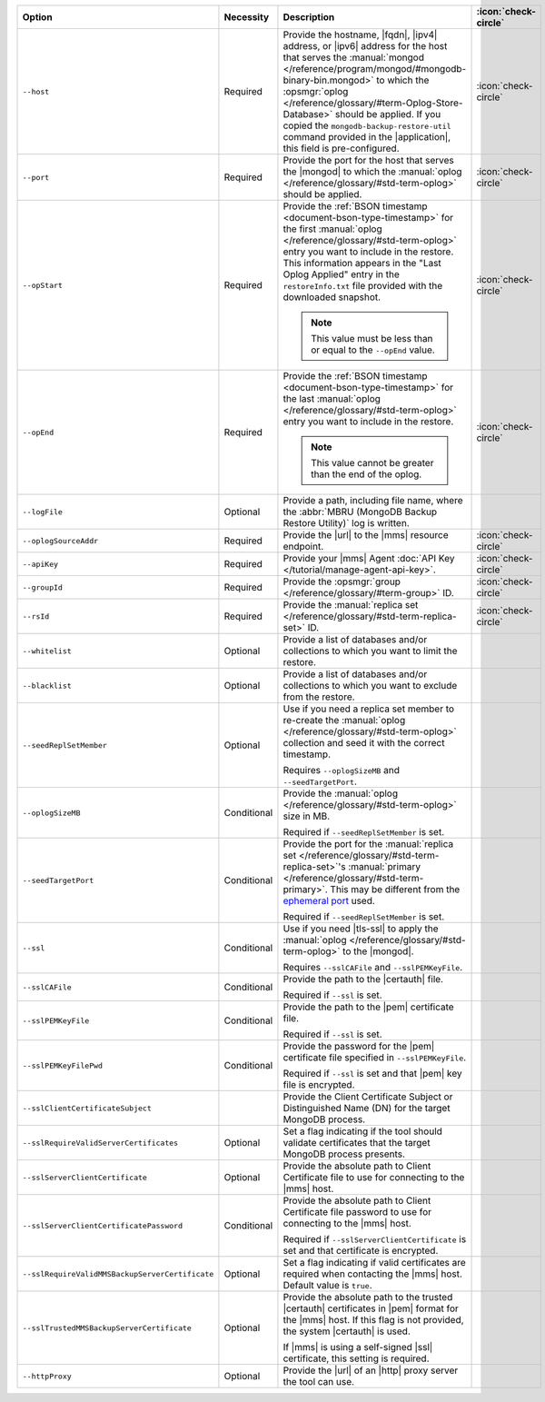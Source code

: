 .. list-table::
   :widths: 35 10 40 5
   :header-rows: 1
 
   * - Option
     - Necessity
     - Description
     - :icon:`check-circle`

   * - ``--host``
     - Required
     - Provide the hostname, |fqdn|, |ipv4| address, or |ipv6| address
       for the host that serves the :manual:`mongod </reference/program/mongod/#mongodb-binary-bin.mongod>` to which the
       :opsmgr:`oplog  </reference/glossary/#term-Oplog-Store-Database>` should be applied. If you
       copied the ``mongodb-backup-restore-util`` command provided in
       the |application|, this field is pre-configured.
     - :icon:`check-circle`
 
   * - ``--port``
     - Required
     - Provide the port for the host that serves the |mongod| to which
       the :manual:`oplog </reference/glossary/#std-term-oplog>` should be applied.
     - :icon:`check-circle`
 
   * - ``--opStart``
     - Required
     - Provide the 
       :ref:`BSON timestamp <document-bson-type-timestamp>`
       for the first :manual:`oplog </reference/glossary/#std-term-oplog>` entry
       you want to include in the restore. This information appears in
       the "Last Oplog Applied" entry in the ``restoreInfo.txt`` file
       provided with the downloaded snapshot.

       .. note::

          This value must be less than or equal to the ``--opEnd``
          value.

     - :icon:`check-circle`
 
   * - ``--opEnd``
     - Required
     - Provide the 
       :ref:`BSON timestamp <document-bson-type-timestamp>`
       for the last :manual:`oplog </reference/glossary/#std-term-oplog>` entry
       you want to include in the restore.

       .. note:: This value cannot be greater than the end of the oplog.

     - :icon:`check-circle`
 
   * - ``--logFile``
     - Optional
     - Provide a path, including file name, where the
       :abbr:`MBRU (MongoDB Backup Restore Utility)` log is
       written.
     -

   * - ``--oplogSourceAddr``
     - Required
     - Provide the |url| to the |mms| resource endpoint.
     - :icon:`check-circle`
 
   * - ``--apiKey``
     - Required
     - Provide your |mms| Agent
       :doc:`API Key </tutorial/manage-agent-api-key>`.
     - :icon:`check-circle`
 
   * - ``--groupId``
     - Required
     - Provide the :opsmgr:`group </reference/glossary/#term-group>` ID.
     - :icon:`check-circle`
 
   * - ``--rsId``
     - Required
     - Provide the :manual:`replica set </reference/glossary/#std-term-replica-set>` ID.
     - :icon:`check-circle`
 
   * - ``--whitelist``
     - Optional
     - Provide a list of databases and/or collections to which you
       want to limit the restore.
     -
 
   * - ``--blacklist``
     - Optional
     - Provide a list of databases and/or collections to which you
       want to exclude from the restore.
     -
 
   * - ``--seedReplSetMember``
     - Optional
     - Use if you need a replica set member to re-create the
       :manual:`oplog </reference/glossary/#std-term-oplog>` collection and seed it with the correct
       timestamp.
 
       Requires ``--oplogSizeMB`` and ``--seedTargetPort``.
     -
 
   * - ``--oplogSizeMB``
     - Conditional
     - Provide the :manual:`oplog </reference/glossary/#std-term-oplog>` size in MB.
 
       Required if ``--seedReplSetMember`` is set.
     -
 
   * - ``--seedTargetPort``
     - Conditional
     - Provide the port for the :manual:`replica set </reference/glossary/#std-term-replica-set>`'s
       :manual:`primary </reference/glossary/#std-term-primary>`. This may be different from the `ephemeral
       port <https://en.wikipedia.org/wiki/Ephemeral_port?oldid=797306581>`_
       used.
 
       Required if ``--seedReplSetMember`` is set.
     -
 
   * - ``--ssl``
     - Conditional
     - Use if you need |tls-ssl| to apply the :manual:`oplog </reference/glossary/#std-term-oplog>` to
       the |mongod|.

       Requires ``--sslCAFile`` and ``--sslPEMKeyFile``.
     -
 
   * - ``--sslCAFile``
     - Conditional
     - Provide the path to the |certauth| file.
 
       Required if ``--ssl`` is set.
     -
 
   * - ``--sslPEMKeyFile``
     - Conditional
     - Provide the path to the |pem| certificate file.
 
       Required if ``--ssl`` is set.
     -

   * - ``--sslPEMKeyFilePwd``
     - Conditional
     - Provide the password for the |pem| certificate file specified
       in ``--sslPEMKeyFile``.

       Required if ``--ssl`` is set and that |pem| key file is 
       encrypted.
     -

   * - ``--sslClientCertificateSubject``
     - 
     - Provide the Client Certificate Subject or Distinguished Name
       (DN) for the target MongoDB process.
     -

   * - ``--sslRequireValidServerCertificates``
     - Optional
     - Set a flag indicating if the tool should validate certificates
       that the target MongoDB process presents.
     -

   * - ``--sslServerClientCertificate``
     - Optional
     - Provide the absolute path to Client Certificate file to use for
       connecting to the |mms| host.
     -

   * - ``--sslServerClientCertificatePassword``
     - Conditional
     - Provide the absolute path to Client Certificate file password to
       use for connecting to the |mms| host.

       Required if ``--sslServerClientCertificate`` is set and that
       certificate is encrypted.
     -

   * - ``--sslRequireValidMMSBackupServerCertificate``
     - Optional
     - Set a flag indicating if valid certificates are required when
       contacting the |mms| host. Default value is ``true``.
     -

   * - ``--sslTrustedMMSBackupServerCertificate``
     - Optional
     - Provide the absolute path to the trusted |certauth| certificates
       in |pem| format for the |mms| host. If this flag is not
       provided, the system |certauth| is used.
   
       If |mms| is using a self-signed |ssl| certificate, this
       setting is required.
     -

   * - ``--httpProxy``
     - Optional
     - Provide the |url| of an |http| proxy server the tool can use.
     -
